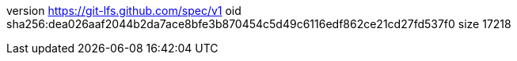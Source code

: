 version https://git-lfs.github.com/spec/v1
oid sha256:dea026aaf2044b2da7ace8bfe3b870454c5d49c6116edf862ce21cd27fd537f0
size 17218
